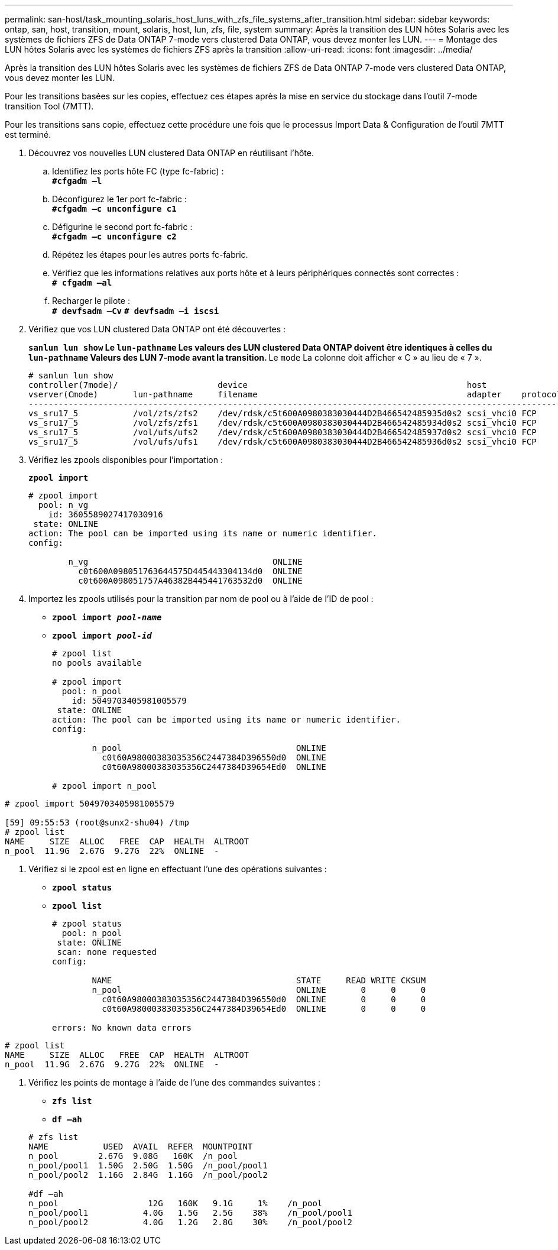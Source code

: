 ---
permalink: san-host/task_mounting_solaris_host_luns_with_zfs_file_systems_after_transition.html 
sidebar: sidebar 
keywords: ontap, san, host, transition, mount, solaris, host, lun, zfs, file, system 
summary: Après la transition des LUN hôtes Solaris avec les systèmes de fichiers ZFS de Data ONTAP 7-mode vers clustered Data ONTAP, vous devez monter les LUN. 
---
= Montage des LUN hôtes Solaris avec les systèmes de fichiers ZFS après la transition
:allow-uri-read: 
:icons: font
:imagesdir: ../media/


[role="lead"]
Après la transition des LUN hôtes Solaris avec les systèmes de fichiers ZFS de Data ONTAP 7-mode vers clustered Data ONTAP, vous devez monter les LUN.

Pour les transitions basées sur les copies, effectuez ces étapes après la mise en service du stockage dans l'outil 7-mode transition Tool (7MTT).

Pour les transitions sans copie, effectuez cette procédure une fois que le processus Import Data & Configuration de l'outil 7MTT est terminé.

. Découvrez vos nouvelles LUN clustered Data ONTAP en réutilisant l'hôte.
+
.. Identifiez les ports hôte FC (type fc-fabric) : +
`*#cfgadm –l*`
.. Déconfigurez le 1er port fc-fabric : +
`*#cfgadm –c unconfigure c1*`
.. Défigurine le second port fc-fabric : +
`*#cfgadm –c unconfigure c2*`
.. Répétez les étapes pour les autres ports fc-fabric.
.. Vérifiez que les informations relatives aux ports hôte et à leurs périphériques connectés sont correctes : +
`*# cfgadm –al*`
.. Recharger le pilote : +
`*# devfsadm –Cv*`
`*# devfsadm –i iscsi*`


. Vérifiez que vos LUN clustered Data ONTAP ont été découvertes :
+
`*sanlun lun show*`** Le `lun-pathname` Les valeurs des LUN clustered Data ONTAP doivent être identiques à celles du `lun-pathname` Valeurs des LUN 7-mode avant la transition. ** Le `mode` La colonne doit afficher « C » au lieu de « 7 ».

+
[listing]
----
# sanlun lun show
controller(7mode)/                    device                                            host                  lun
vserver(Cmode)       lun-pathname     filename                                          adapter    protocol   size    mode
--------------------------------------------------------------------------------------------------------------------------
vs_sru17_5           /vol/zfs/zfs2    /dev/rdsk/c5t600A0980383030444D2B466542485935d0s2 scsi_vhci0 FCP        6g      C
vs_sru17_5           /vol/zfs/zfs1    /dev/rdsk/c5t600A0980383030444D2B466542485934d0s2 scsi_vhci0 FCP        6g      C
vs_sru17_5           /vol/ufs/ufs2    /dev/rdsk/c5t600A0980383030444D2B466542485937d0s2 scsi_vhci0 FCP        5g      C
vs_sru17_5           /vol/ufs/ufs1    /dev/rdsk/c5t600A0980383030444D2B466542485936d0s2 scsi_vhci0 FCP        5g      C
----
. Vérifiez les zpools disponibles pour l'importation :
+
`*zpool import*`

+
[listing]
----
# zpool import
  pool: n_vg
    id: 3605589027417030916
 state: ONLINE
action: The pool can be imported using its name or numeric identifier.
config:

        n_vg                                     ONLINE
          c0t600A098051763644575D445443304134d0  ONLINE
          c0t600A098051757A46382B445441763532d0  ONLINE
----
. Importez les zpools utilisés pour la transition par nom de pool ou à l'aide de l'ID de pool :
+
** `*zpool import _pool-name_*`
** `*zpool import _pool-id_*`


+
[listing]
----
# zpool list
no pools available

# zpool import
  pool: n_pool
    id: 5049703405981005579
 state: ONLINE
action: The pool can be imported using its name or numeric identifier.
config:

        n_pool                                   ONLINE
          c0t60A98000383035356C2447384D396550d0  ONLINE
          c0t60A98000383035356C2447384D39654Ed0  ONLINE

# zpool import n_pool
----
+
+

+
[listing]
----
# zpool import 5049703405981005579

[59] 09:55:53 (root@sunx2-shu04) /tmp
# zpool list
NAME     SIZE  ALLOC   FREE  CAP  HEALTH  ALTROOT
n_pool  11.9G  2.67G  9.27G  22%  ONLINE  -
----
. Vérifiez si le zpool est en ligne en effectuant l'une des opérations suivantes :
+
** `*zpool status*`
** `*zpool list*`


+
[listing]
----
# zpool status
  pool: n_pool
 state: ONLINE
 scan: none requested
config:

        NAME                                     STATE     READ WRITE CKSUM
        n_pool                                   ONLINE       0     0     0
          c0t60A98000383035356C2447384D396550d0  ONLINE       0     0     0
          c0t60A98000383035356C2447384D39654Ed0  ONLINE       0     0     0

errors: No known data errors
----
+
+

+
[listing]
----
# zpool list
NAME     SIZE  ALLOC   FREE  CAP  HEALTH  ALTROOT
n_pool  11.9G  2.67G  9.27G  22%  ONLINE  -
----
. Vérifiez les points de montage à l'aide de l'une des commandes suivantes :
+
** `*zfs list*`
** `*df –ah*`


+
[listing]
----
# zfs list
NAME           USED  AVAIL  REFER  MOUNTPOINT
n_pool        2.67G  9.08G   160K  /n_pool
n_pool/pool1  1.50G  2.50G  1.50G  /n_pool/pool1
n_pool/pool2  1.16G  2.84G  1.16G  /n_pool/pool2

#df –ah
n_pool                  12G   160K   9.1G     1%    /n_pool
n_pool/pool1           4.0G   1.5G   2.5G    38%    /n_pool/pool1
n_pool/pool2           4.0G   1.2G   2.8G    30%    /n_pool/pool2
----

